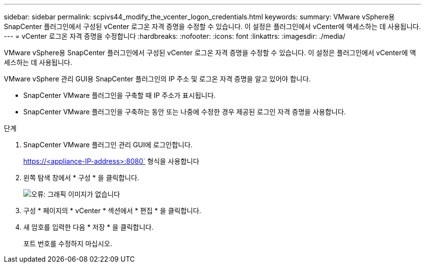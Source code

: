 ---
sidebar: sidebar 
permalink: scpivs44_modify_the_vcenter_logon_credentials.html 
keywords:  
summary: VMware vSphere용 SnapCenter 플러그인에서 구성된 vCenter 로그온 자격 증명을 수정할 수 있습니다. 이 설정은 플러그인에서 vCenter에 액세스하는 데 사용됩니다. 
---
= vCenter 로그온 자격 증명을 수정합니다
:hardbreaks:
:nofooter: 
:icons: font
:linkattrs: 
:imagesdir: ./media/


VMware vSphere용 SnapCenter 플러그인에서 구성된 vCenter 로그온 자격 증명을 수정할 수 있습니다. 이 설정은 플러그인에서 vCenter에 액세스하는 데 사용됩니다.

VMware vSphere 관리 GUI용 SnapCenter 플러그인의 IP 주소 및 로그온 자격 증명을 알고 있어야 합니다.

* SnapCenter VMware 플러그인을 구축할 때 IP 주소가 표시됩니다.
* SnapCenter VMware 플러그인을 구축하는 동안 또는 나중에 수정한 경우 제공된 로그인 자격 증명을 사용합니다.


.단계
. SnapCenter VMware 플러그인 관리 GUI에 로그인합니다.
+
https://<appliance-IP-address>:8080` 형식을 사용합니다

. 왼쪽 탐색 창에서 * 구성 * 을 클릭합니다.
+
image:scpivs44_image30.png["오류: 그래픽 이미지가 없습니다"]

. 구성 * 페이지의 * vCenter * 섹션에서 * 편집 * 을 클릭합니다.
. 새 암호를 입력한 다음 * 저장 * 을 클릭합니다.
+
포트 번호를 수정하지 마십시오.


